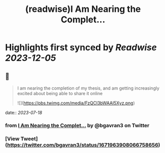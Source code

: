 :PROPERTIES:
:title: (readwise)I Am Nearing the Complet...
:END:

:PROPERTIES:
:author: [[bgavran3 on Twitter]]
:full-title: "I Am Nearing the Complet..."
:category: [[tweets]]
:url: https://twitter.com/bgavran3/status/1671963908066758656
:image-url: https://pbs.twimg.com/profile_images/1492572338600263681/fiVbZMZw.jpg
:END:

* Highlights first synced by [[Readwise]] [[2023-12-05]]
** 📌
#+BEGIN_QUOTE
I am nearing the completion of my thesis, and am getting increasingly excited about being able to share it online 

![](https://pbs.twimg.com/media/FzQCI3bWAAI5Xyz.png) 
#+END_QUOTE
    date:: [[2023-07-18]]
*** from _I Am Nearing the Complet..._ by @bgavran3 on Twitter
*** [View Tweet](https://twitter.com/bgavran3/status/1671963908066758656)